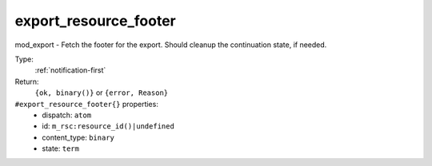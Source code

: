 .. _export_resource_footer:

export_resource_footer
^^^^^^^^^^^^^^^^^^^^^^

mod_export - Fetch the footer for the export. Should cleanup the continuation state, if needed. 


Type: 
    :ref:`notification-first`

Return: 
    ``{ok, binary()}`` or ``{error, Reason}``

``#export_resource_footer{}`` properties:
    - dispatch: ``atom``
    - id: ``m_rsc:resource_id()|undefined``
    - content_type: ``binary``
    - state: ``term``
